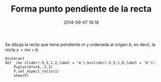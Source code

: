#+title: Forma punto pendiente de la recta
#+date: 2014-09-07 18:18
#+keywords: [geometría, graficación]

Se dibuja la recta que tiene pendiente \(m\) y ordenada al origen
\(b\), es decir, la recta \(y=mx+b\).

#+BEGIN_SRC sage
@interact
def _(m= slider(-5,5,1,2,label = 'm'),b=slider(-5,5,1,0,label = 'b')):
    P=plot(m*x+b,-3,3)
    P.set_aspect_ratio(1)
    show(P)
#+END_SRC


